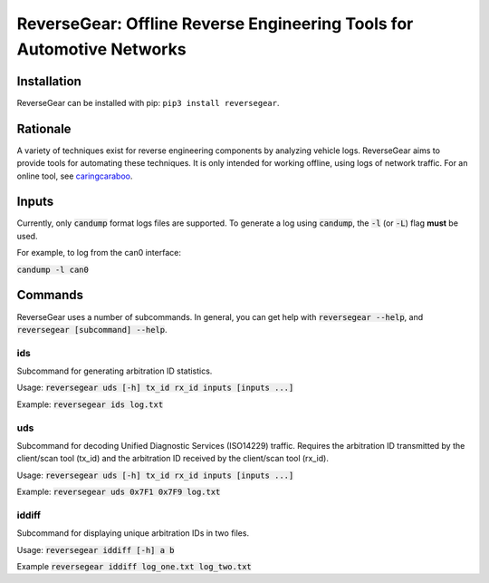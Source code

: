 =======================================================================
ReverseGear: Offline Reverse Engineering Tools for Automotive Networks
=======================================================================

Installation
------------

ReverseGear can be installed with pip: ``pip3 install reversegear``.

Rationale
---------

A variety of techniques exist for reverse engineering components by analyzing vehicle logs. ReverseGear aims to provide tools for automating these techniques. It is only intended for working offline, using logs of network traffic. For an online tool, see `caringcaraboo`_.

.. _`caringcaraboo`: https://github.com/CaringCaribou/caringcaribou

Inputs
------
Currently, only :code:`candump` format logs files are supported. To generate a log using :code:`candump`, the :code:`-l` (or :code:`-L`) flag **must** be used.

For example, to log from the can0 interface:

:code:`candump -l can0`

Commands
--------

ReverseGear uses a number of subcommands. In general, you can get help with :code:`reversegear --help`, and :code:`reversegear [subcommand] --help`.

ids
...

Subcommand for generating arbitration ID statistics.

Usage: :code:`reversegear uds [-h] tx_id rx_id inputs [inputs ...]`

Example: :code:`reversegear ids log.txt`

uds
...

Subcommand for decoding Unified Diagnostic Services (ISO14229) traffic. Requires the arbitration ID transmitted by the client/scan tool (tx_id) and the arbitration ID received by the client/scan tool (rx_id).

Usage: :code:`reversegear uds [-h] tx_id rx_id inputs [inputs ...]`

Example: :code:`reversegear uds 0x7F1 0x7F9 log.txt`

iddiff
......

Subcommand for displaying unique arbitration IDs in two files.

Usage: :code:`reversegear iddiff [-h] a b`

Example :code:`reversegear iddiff log_one.txt log_two.txt`

